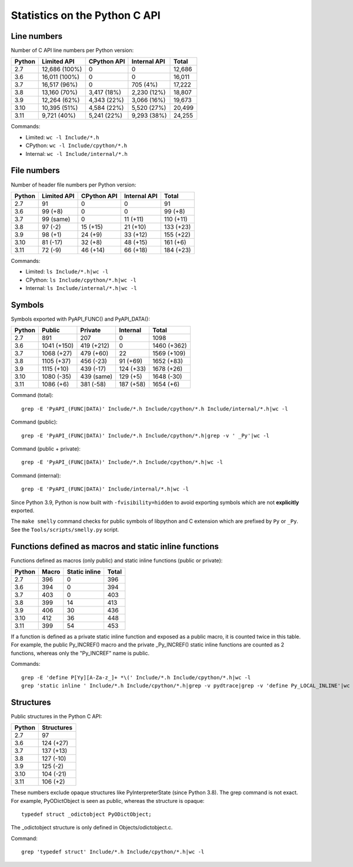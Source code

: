==============================
Statistics on the Python C API
==============================

Line numbers
============

Number of C API line numbers per Python version:

=======  ==============  ===========  ============  =======
Python   Limited API     CPython API  Internal API  Total
=======  ==============  ===========  ============  =======
2.7      12,686 (100%)   0            0             12,686
3.6      16,011 (100%)   0            0             16,011
3.7      16,517 (96%)    0            705 (4%)      17,222
3.8      13,160 (70%)    3,417 (18%)  2,230 (12%)   18,807
3.9      12,264 (62%)    4,343 (22%)  3,066 (16%)   19,673
3.10     10,395 (51%)    4,584 (22%)  5,520 (27%)   20,499
3.11     9,721 (40%)     5,241 (22%)  9,293 (38%)   24,255
=======  ==============  ===========  ============  =======

Commands:

* Limited: ``wc -l Include/*.h``
* CPython: ``wc -l Include/cpython/*.h``
* Internal: ``wc -l Include/internal/*.h``

File numbers
============

Number of header file numbers per Python version:

=======  ==============  ===========  ============  ==========
Python   Limited API     CPython API  Internal API  Total
=======  ==============  ===========  ============  ==========
2.7      91              0            0             91
3.6      99 (+8)         0            0             99 (+8)
3.7      99 (same)       0            11 (+11)      110 (+11)
3.8      97 (-2)         15 (+15)     21 (+10)      133 (+23)
3.9      98 (+1)         24 (+9)      33 (+12)      155 (+22)
3.10     81 (-17)        32 (+8)      48 (+15)      161 (+6)
3.11     72 (-9)         46 (+14)     66 (+18)      184 (+23)
=======  ==============  ===========  ============  ==========

Commands:

* Limited: ``ls Include/*.h|wc -l``
* CPython: ``ls Include/cpython/*.h|wc -l``
* Internal: ``ls Include/internal/*.h|wc -l``


Symbols
=======

Symbols exported with PyAPI_FUNC() and PyAPI_DATA():

=======  ============  ===========  ==========  ===========
Python   Public        Private      Internal    Total
=======  ============  ===========  ==========  ===========
2.7      891           207          0           1098
3.6      1041 (+150)   419 (+212)   0           1460 (+362)
3.7      1068 (+27)    479 (+60)    22          1569 (+109)
3.8      1105 (+37)    456 (-23)    91 (+69)    1652 (+83)
3.9      1115 (+10)    439 (-17)    124 (+33)   1678 (+26)
3.10     1080 (-35)    439 (same)   129 (+5)    1648 (-30)
3.11     1086 (+6)     381 (-58)    187 (+58)   1654 (+6)
=======  ============  ===========  ==========  ===========

Command (total)::

    grep -E 'PyAPI_(FUNC|DATA)' Include/*.h Include/cpython/*.h Include/internal/*.h|wc -l

Command (public)::

    grep -E 'PyAPI_(FUNC|DATA)' Include/*.h Include/cpython/*.h|grep -v ' _Py'|wc -l

Command (public + private)::

    grep -E 'PyAPI_(FUNC|DATA)' Include/*.h Include/cpython/*.h|wc -l

Command (internal)::

    grep -E 'PyAPI_(FUNC|DATA)' Include/internal/*.h|wc -l

Since Python 3.9, Python is now built with ``-fvisibility=hidden`` to avoid
exporting symbols which are not **explicitly** exported.

The ``make smelly`` command checks for public symbols of libpython and C
extension which are prefixed by ``Py`` or ``_Py``. See
the ``Tools/scripts/smelly.py`` script.

Functions defined as macros and static inline functions
=======================================================

Functions defined as macros (only public) and static inline functions (public
or private):

======  =====  =============  =====
Python  Macro  Static inline  Total
======  =====  =============  =====
2.7     396    0              396
3.6     394    0              394
3.7     403    0              403
3.8     399    14             413
3.9     406    30             436
3.10    412    36             448
3.11    399    54             453
======  =====  =============  =====

If a function is defined as a private static inline function and exposed as a
public macro, it is counted twice in this table. For example, the public
Py_INCREF() macro and the private _Py_INCREF() static inline functions are
counted as 2 functions, whereas only the "Py_INCREF" name is public.

Commands::

    grep -E 'define P[Yy][A-Za-z_]+ *\(' Include/*.h Include/cpython/*.h|wc -l
    grep 'static inline ' Include/*.h Include/cpython/*.h|grep -v pydtrace|grep -v 'define Py_LOCAL_INLINE'|wc -l


Structures
==========

Public structures in the Python C API:

======  ==========
Python  Structures
======  ==========
2.7     97
3.6     124 (+27)
3.7     137 (+13)
3.8     127 (-10)
3.9     125 (-2)
3.10    104 (-21)
3.11    106 (+2)
======  ==========

These numbers exclude opaque structures like PyInterpreterState (since Python
3.8). The grep command is not exact. For example, PyODictObject is seen as
public, whereas the structure is opaque::

    typedef struct _odictobject PyODictObject;

The _odictobject structure is only defined in Objects/odictobject.c.

Command::

    grep 'typedef struct' Include/*.h Include/cpython/*.h|wc -l
